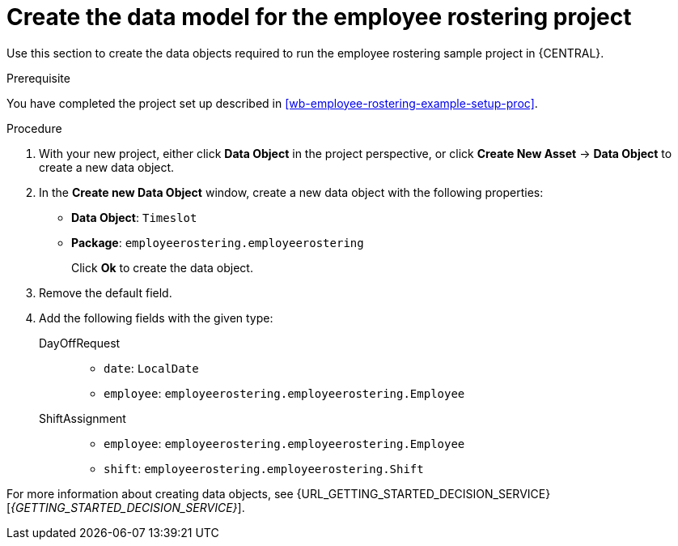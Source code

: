 [id='wb-employee-rostering-data-model-proc']
= Create the data model for the employee rostering project

Use this section to create the data objects required to run the employee rostering sample project in {CENTRAL}.

.Prerequisite 
You have completed the project set up described in <<wb-employee-rostering-example-setup-proc>>.

.Procedure 
//TODO: SolverTest data object.
. With your new project, either click *Data Object* in the project perspective, or click *Create New Asset* -> *Data Object* to create a new data object.
. In the *Create new Data Object* window, create a new data object with the following properties:
+
* *Data Object*: `Timeslot`
* *Package*: `employeerostering.employeerostering`
+
Click *Ok* to create the data object.
. Remove the default field.
. Add the following fields with the given type:
+
DayOffRequest::
* `date`: `LocalDate`
* `employee`: `employeerostering.employeerostering.Employee`
+
ShiftAssignment::
* `employee`: `employeerostering.employeerostering.Employee`
* `shift`: `employeerostering.employeerostering.Shift`


For more information about creating data objects, see {URL_GETTING_STARTED_DECISION_SERVICE}[_{GETTING_STARTED_DECISION_SERVICE}_].

